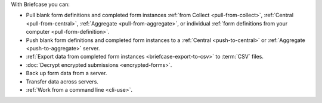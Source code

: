 With Briefcase you can:

- Pull blank form definitions and completed form instances :ref:`from Collect <pull-from-collect>`, :ref:`Central <pull-from-central>`, :ref:`Aggregate <pull-from-aggregate>`, or individual :ref:`form definitions from your computer <pull-form-definition>`.
- Push blank form definitions and completed form instances to a :ref:`Central <push-to-central>` or :ref:`Aggregate <push-to-aggregate>` server.
- :ref:`Export data from completed form instances <briefcase-export-to-csv>` to :term:`CSV` files.
- :doc:`Decrypt encrypted submissions <encrypted-forms>`.
- Back up form data from a server.
- Transfer data across servers.
- :ref:`Work from a command line <cli-use>`.
